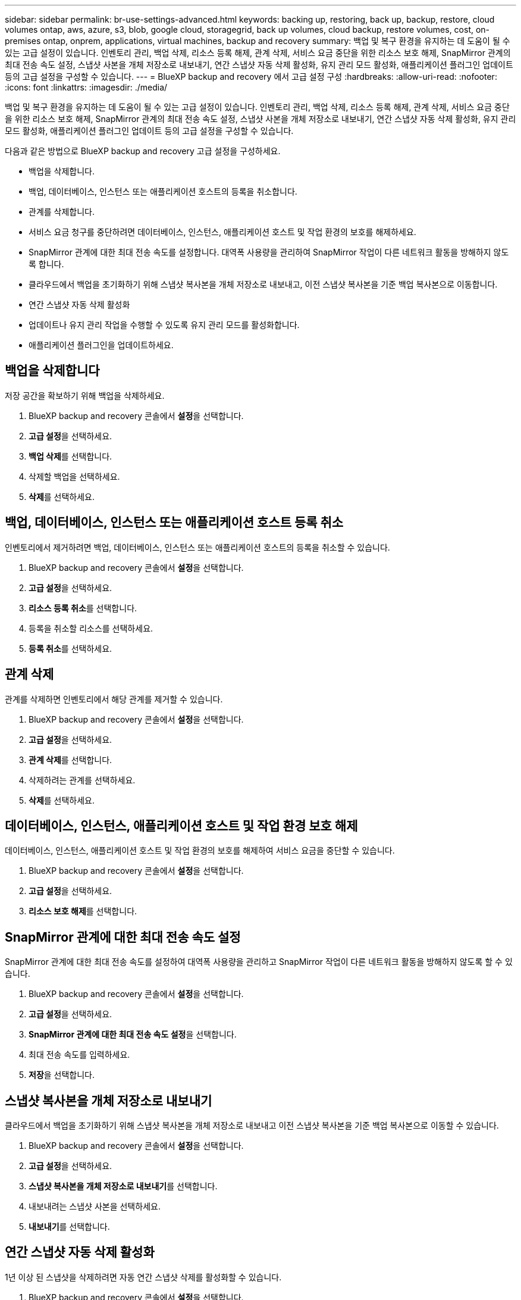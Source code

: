 ---
sidebar: sidebar 
permalink: br-use-settings-advanced.html 
keywords: backing up, restoring, back up, backup, restore, cloud volumes ontap, aws, azure, s3, blob, google cloud, storagegrid, back up volumes, cloud backup, restore volumes, cost, on-premises ontap, onprem, applications, virtual machines, backup and recovery 
summary: 백업 및 복구 환경을 유지하는 데 도움이 될 수 있는 고급 설정이 있습니다. 인벤토리 관리, 백업 삭제, 리소스 등록 해제, 관계 삭제, 서비스 요금 중단을 위한 리소스 보호 해제, SnapMirror 관계의 최대 전송 속도 설정, 스냅샷 사본을 개체 저장소로 내보내기, 연간 스냅샷 자동 삭제 활성화, 유지 관리 모드 활성화, 애플리케이션 플러그인 업데이트 등의 고급 설정을 구성할 수 있습니다. 
---
= BlueXP backup and recovery 에서 고급 설정 구성
:hardbreaks:
:allow-uri-read: 
:nofooter: 
:icons: font
:linkattrs: 
:imagesdir: ./media/


[role="lead"]
백업 및 복구 환경을 유지하는 데 도움이 될 수 있는 고급 설정이 있습니다. 인벤토리 관리, 백업 삭제, 리소스 등록 해제, 관계 삭제, 서비스 요금 중단을 위한 리소스 보호 해제, SnapMirror 관계의 최대 전송 속도 설정, 스냅샷 사본을 개체 저장소로 내보내기, 연간 스냅샷 자동 삭제 활성화, 유지 관리 모드 활성화, 애플리케이션 플러그인 업데이트 등의 고급 설정을 구성할 수 있습니다.

다음과 같은 방법으로 BlueXP backup and recovery 고급 설정을 구성하세요.

* 백업을 삭제합니다.
* 백업, 데이터베이스, 인스턴스 또는 애플리케이션 호스트의 등록을 취소합니다.
* 관계를 삭제합니다.
* 서비스 요금 청구를 중단하려면 데이터베이스, 인스턴스, 애플리케이션 호스트 및 작업 환경의 보호를 해제하세요.
* SnapMirror 관계에 대한 최대 전송 속도를 설정합니다. 대역폭 사용량을 관리하여 SnapMirror 작업이 다른 네트워크 활동을 방해하지 않도록 합니다.
* 클라우드에서 백업을 초기화하기 위해 스냅샷 복사본을 개체 저장소로 내보내고, 이전 스냅샷 복사본을 기준 백업 복사본으로 이동합니다.
* 연간 스냅샷 자동 삭제 활성화
* 업데이트나 유지 관리 작업을 수행할 수 있도록 유지 관리 모드를 활성화합니다.
* 애플리케이션 플러그인을 업데이트하세요.




== 백업을 삭제합니다

저장 공간을 확보하기 위해 백업을 삭제하세요.

. BlueXP backup and recovery 콘솔에서 **설정**을 선택합니다.
. **고급 설정**을 선택하세요.
. **백업 삭제**를 선택합니다.
. 삭제할 백업을 선택하세요.
. **삭제**를 선택하세요.




== 백업, 데이터베이스, 인스턴스 또는 애플리케이션 호스트 등록 취소

인벤토리에서 제거하려면 백업, 데이터베이스, 인스턴스 또는 애플리케이션 호스트의 등록을 취소할 수 있습니다.

. BlueXP backup and recovery 콘솔에서 **설정**을 선택합니다.
. **고급 설정**을 선택하세요.
. **리소스 등록 취소**를 선택합니다.
. 등록을 취소할 리소스를 선택하세요.
. **등록 취소**를 선택하세요.




== 관계 삭제

관계를 삭제하면 인벤토리에서 해당 관계를 제거할 수 있습니다.

. BlueXP backup and recovery 콘솔에서 **설정**을 선택합니다.
. **고급 설정**을 선택하세요.
. **관계 삭제**를 선택합니다.
. 삭제하려는 관계를 선택하세요.
. **삭제**를 선택하세요.




== 데이터베이스, 인스턴스, 애플리케이션 호스트 및 작업 환경 보호 해제

데이터베이스, 인스턴스, 애플리케이션 호스트 및 작업 환경의 보호를 해제하여 서비스 요금을 중단할 수 있습니다.

. BlueXP backup and recovery 콘솔에서 **설정**을 선택합니다.
. **고급 설정**을 선택하세요.
. **리소스 보호 해제**를 선택합니다.




== SnapMirror 관계에 대한 최대 전송 속도 설정

SnapMirror 관계에 대한 최대 전송 속도를 설정하여 대역폭 사용량을 관리하고 SnapMirror 작업이 다른 네트워크 활동을 방해하지 않도록 할 수 있습니다.

. BlueXP backup and recovery 콘솔에서 **설정**을 선택합니다.
. **고급 설정**을 선택하세요.
. ** SnapMirror 관계에 대한 최대 전송 속도 설정**을 선택합니다.
. 최대 전송 속도를 입력하세요.
. ** 저장**을 선택합니다.




== 스냅샷 복사본을 개체 저장소로 내보내기

클라우드에서 백업을 초기화하기 위해 스냅샷 복사본을 개체 저장소로 내보내고 이전 스냅샷 복사본을 기준 백업 복사본으로 이동할 수 있습니다.

. BlueXP backup and recovery 콘솔에서 **설정**을 선택합니다.
. **고급 설정**을 선택하세요.
. **스냅샷 복사본을 개체 저장소로 내보내기**를 선택합니다.
. 내보내려는 스냅샷 사본을 선택하세요.
. **내보내기**를 선택합니다.




== 연간 스냅샷 자동 삭제 활성화

1년 이상 된 스냅샷을 삭제하려면 자동 연간 스냅샷 삭제를 활성화할 수 있습니다.

. BlueXP backup and recovery 콘솔에서 **설정**을 선택합니다.
. **고급 설정**을 선택하세요.
. **매년 자동 스냅샷 삭제 활성화**를 선택합니다.
. **활성화**를 선택합니다.




== 유지보수 모드를 활성화합니다

업데이트나 유지 관리 작업을 수행할 수 있도록 유지 관리 모드를 활성화할 수 있습니다.

. BlueXP backup and recovery 콘솔에서 **설정**을 선택합니다.
. **고급 설정**을 선택하세요.
. **유지관리 모드 활성화**를 선택합니다.
. **활성화**를 선택합니다.




== 애플리케이션 플러그인 업데이트

최신 기능을 사용할 수 있도록 애플리케이션 플러그인을 업데이트할 수 있습니다.

. BlueXP backup and recovery 콘솔에서 **설정**을 선택합니다.
. **고급 설정**을 선택하세요.
. **애플리케이션 플러그인 업데이트**를 선택하세요.
. **업데이트**를 선택하세요.

